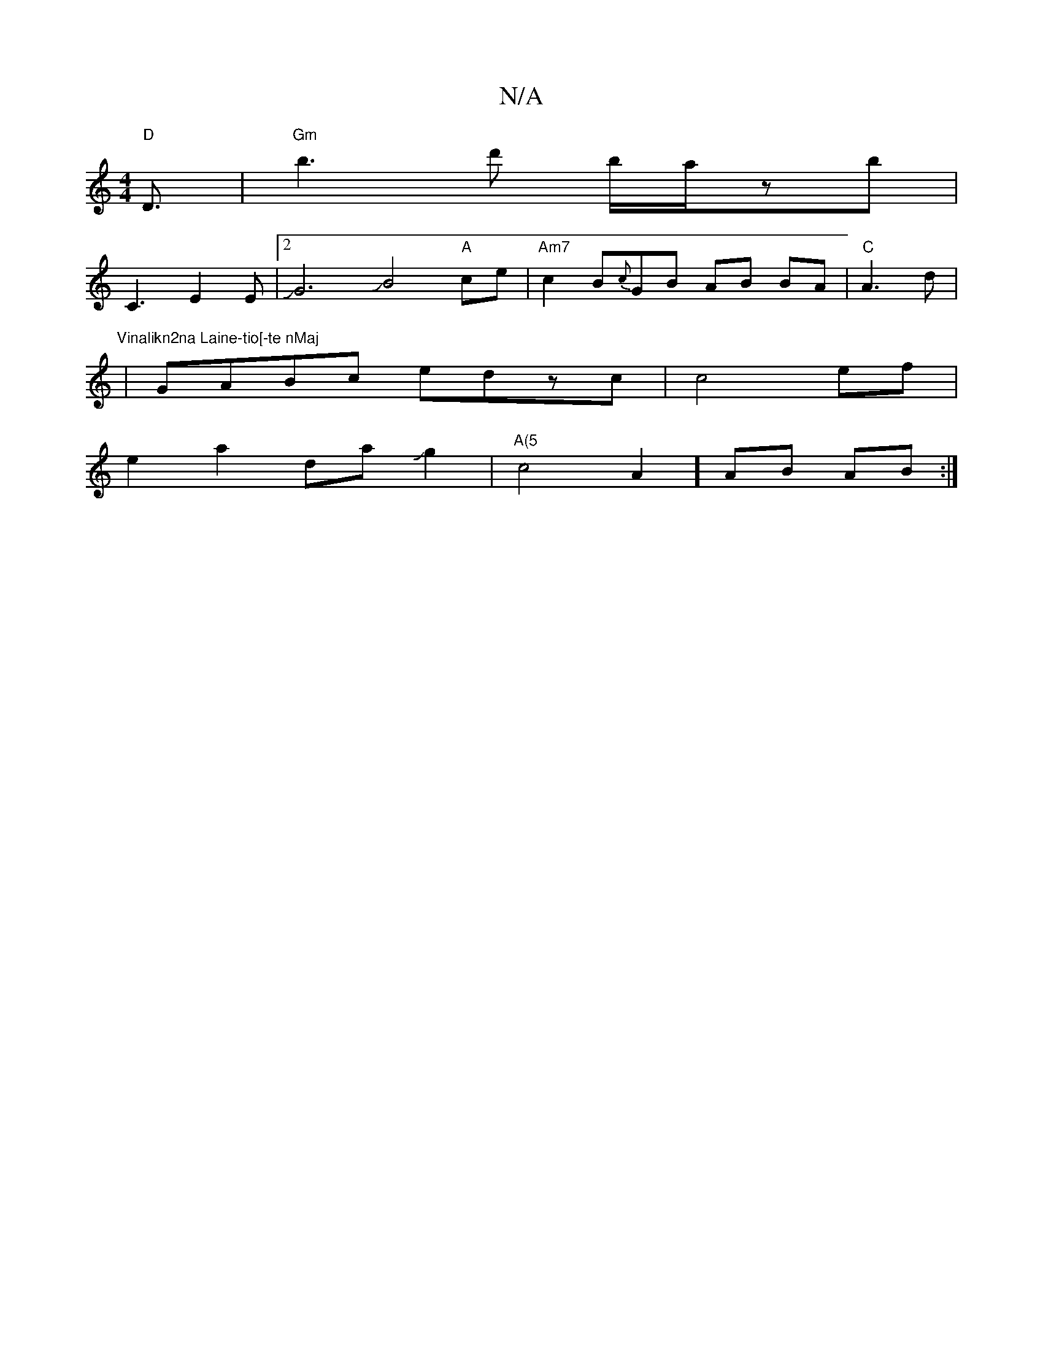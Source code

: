 X:1
T:N/A
M:4/4
R:N/A
K:Cmajor
"D"D3/2|"Gm"b3-d' b/a/2zb|
C3 E2E|2 JG6JB4"A"ce |"Am7"c2B{c}GB AB BA|"C"A3d|"Vinalikn2na Laine-tio[-te nMaj
|GABc edzc|c4 ef|
e2a2daJg2|"A(5"c4A2]AB AB :|

"A"eA A>C G2 | A/F/G/}A2 d2 |]

A | "A"CDEG 